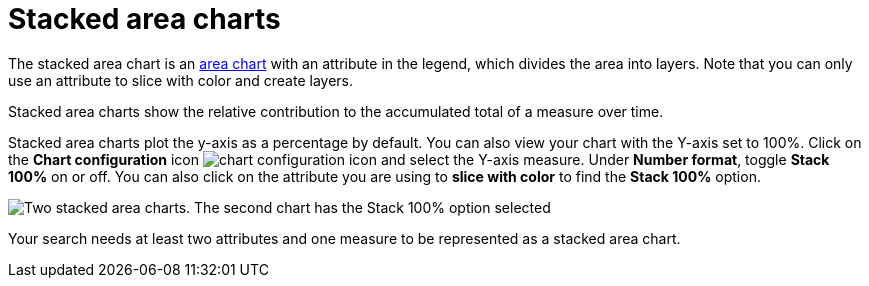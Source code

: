= Stacked area charts
:last_updated: 06/23/2021
:experimental:
:linkattrs:
:page-partial:
:description: The stacked area chart is an area chart with an attribute in the legend, which divides the area into layers.


The stacked area chart is an xref:chart-area.adoc[area chart] with an attribute in the legend, which divides the area into layers. Note that you can only use an attribute to slice with color and create layers.

Stacked area charts show the relative contribution to the accumulated total of a measure over time.

Stacked area charts plot the y-axis as a percentage by default.
You can also view your chart with the Y-axis set to 100%.
Click on the *Chart configuration* icon image:icon-gear-10px.png[chart configuration icon] and select the Y-axis measure.
Under *Number format*, toggle *Stack 100%* on or off.
You can also click on the attribute you are using to *slice with color* to find the *Stack 100%* option.

image::comparative-stacked-area-charts.png[Two stacked area charts. The second chart has the Stack 100% option selected, and the data fills the entire chart area.]

Your search needs at least two attributes and one measure to be represented as a stacked area chart.
